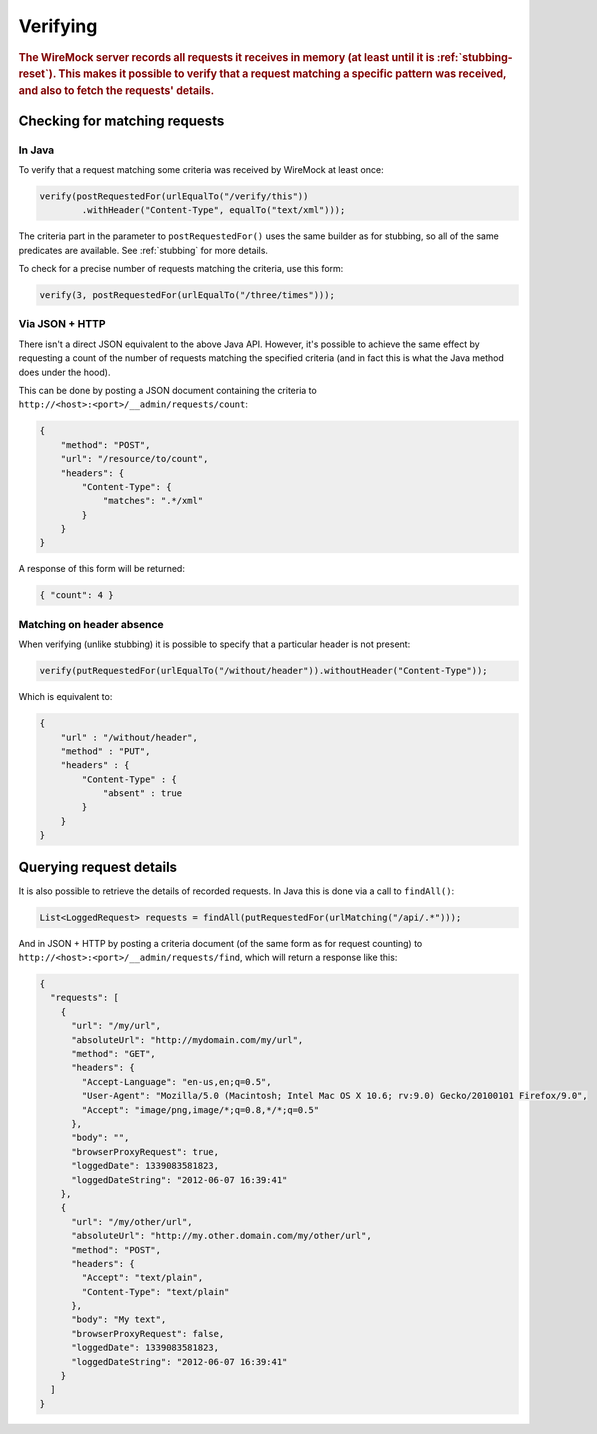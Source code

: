 .. _verifying:

*********
Verifying
*********

.. rubric::
    The WireMock server records all requests it receives in memory (at least until it is :ref:`stubbing-reset`). This makes it possible
    to verify that a request matching a specific pattern was received, and also to fetch the requests' details.


.. _verifying-checking-for-matching-requests:

Checking for matching requests
==============================


In Java
-------

To verify that a request matching some criteria was received by WireMock at least once:

.. code-block:: java

    verify(postRequestedFor(urlEqualTo("/verify/this"))
            .withHeader("Content-Type", equalTo("text/xml")));

The criteria part in the parameter to ``postRequestedFor()`` uses the same builder as for stubbing, so all of the same
predicates are available. See :ref:`stubbing` for more details.

To check for a precise number of requests matching the criteria, use this form:

.. code-block:: java

    verify(3, postRequestedFor(urlEqualTo("/three/times")));


Via JSON + HTTP
---------------

There isn't a direct JSON equivalent to the above Java API. However, it's possible to achieve the same effect by requesting
a count of the number of requests matching the specified criteria (and in fact this is what the Java method does under the
hood).

This can be done by posting a JSON document containing the criteria to ``http://<host>:<port>/__admin/requests/count``:

.. code-block:: javascript

    {
        "method": "POST",
        "url": "/resource/to/count",
        "headers": {
            "Content-Type": {
                "matches": ".*/xml"
            }
        }
    }

A response of this form will be returned:

.. code-block:: javascript

    { "count": 4 }


Matching on header absence
--------------------------

When verifying (unlike stubbing) it is possible to specify that a particular header is not present:

.. code-block:: java

    verify(putRequestedFor(urlEqualTo("/without/header")).withoutHeader("Content-Type"));

Which is equivalent to:

.. code-block:: javascript

    {
        "url" : "/without/header",
        "method" : "PUT",
        "headers" : {
            "Content-Type" : {
                "absent" : true
            }
        }
    }

.. _verifying-querying-request-details:

Querying request details
========================

It is also possible to retrieve the details of recorded requests. In Java this is done via a call to ``findAll()``:

.. code-block:: java

    List<LoggedRequest> requests = findAll(putRequestedFor(urlMatching("/api/.*")));


And in JSON + HTTP by posting a criteria document (of the same form as for request counting) to
``http://<host>:<port>/__admin/requests/find``, which will return a response like this:

.. code-block:: javascript

    {
      "requests": [
        {
          "url": "/my/url",
          "absoluteUrl": "http://mydomain.com/my/url",
          "method": "GET",
          "headers": {
            "Accept-Language": "en-us,en;q=0.5",
            "User-Agent": "Mozilla/5.0 (Macintosh; Intel Mac OS X 10.6; rv:9.0) Gecko/20100101 Firefox/9.0",
            "Accept": "image/png,image/*;q=0.8,*/*;q=0.5"
          },
          "body": "",
          "browserProxyRequest": true,
          "loggedDate": 1339083581823,
          "loggedDateString": "2012-06-07 16:39:41"
        },
        {
          "url": "/my/other/url",
          "absoluteUrl": "http://my.other.domain.com/my/other/url",
          "method": "POST",
          "headers": {
            "Accept": "text/plain",
            "Content-Type": "text/plain"
          },
          "body": "My text",
          "browserProxyRequest": false,
          "loggedDate": 1339083581823,
          "loggedDateString": "2012-06-07 16:39:41"
        }
      ]
    }




